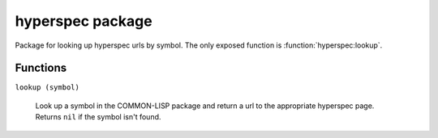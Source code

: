 =====================
hyperspec package
=====================


Package for looking up hyperspec urls by symbol.  The only exposed function is :function:`hyperspec:lookup`.




---------
Functions
---------

.. _function__lookup:

``lookup (symbol)``

  Look up a symbol in the COMMON-LISP package and return a url to the appropriate hyperspec page.  Returns ``nil`` if the symbol isn't found.












